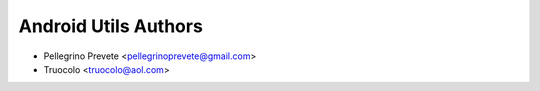 ===============
Android Utils Authors
===============

* Pellegrino Prevete <pellegrinoprevete@gmail.com>
* Truocolo <truocolo@aol.com>
